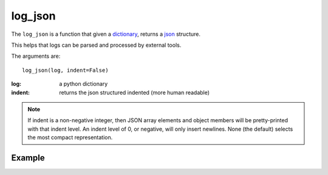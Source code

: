 log_json
========

The ``log_json`` is a function that given a `dictionary <http://docs.python.org/2/tutorial/datastructures.html#dictionaries>`_, returns a
`json <http://json.org/example>`_ structure.

This helps that logs can be parsed and processed by external tools.

The arguments are::

    log_json(log, indent=False)


:log: a python dictionary
:indent: returns the json structured indented (more human readable)

.. note::

   If indent is a non-negative integer, then JSON array elements and object
   members will be pretty-printed with that indent level. An indent level of 0,
   or negative, will only insert newlines. None (the default) selects the most
   compact representation.

.. seealso::

   `python json <http://docs.python.org/2/library/json.html#basic-usage>`_

Example
.......

.. code-block:: python
   :linenos:
   :emphasize-lines: 7


   from zunzuncito import tools

   class APIResource(object):

       def dispatch(self, request, response):

           request.log.debug(tools.log_json({
               'API': request.version,
               'Method': request.method,
               'URI': request.URI,
               'vroot': request.vroot
           }, True))

           """ your code goes here """


.. seealso::

   `Structured Logging <http://docs.python.org/2/howto/logging-cookbook.html#implementing-structured-logging>`_
